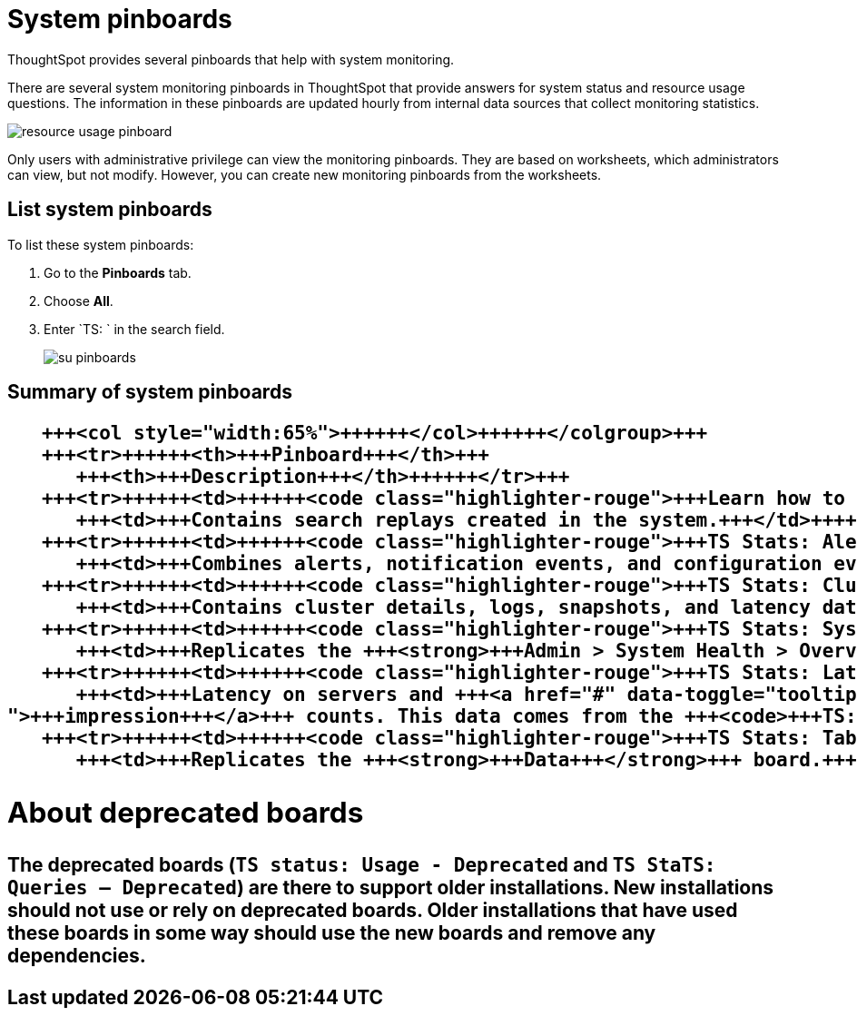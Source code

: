 = System pinboards
:last_updated: 11/18/2019
:permalink: /:collection/:path.html
:sidebar: mydoc_sidebar

ThoughtSpot provides several pinboards that help with system monitoring.

There are several system monitoring pinboards in ThoughtSpot that provide answers for system status and resource usage questions.
The information in these pinboards are updated hourly from internal data sources that collect monitoring statistics.

image::resource_usage_pinboard.png[]

Only users with administrative privilege can view the monitoring pinboards.
They are based on worksheets, which administrators can view, but not modify.
However, you can create new monitoring pinboards from the worksheets.

== List system pinboards

To list these system pinboards:

. Go to the *Pinboards* tab.
. Choose *All*.
. Enter `TS: ` in the search field.
+
image::su-pinboards.png[]

== Summary of system pinboards+++<table>++++++<colgroup>++++++<col style="width:35%">++++++</col>+++
   +++<col style="width:65%">++++++</col>++++++</colgroup>+++
   +++<tr>++++++<th>+++Pinboard+++</th>+++
      +++<th>+++Description+++</th>++++++</tr>+++
   +++<tr>++++++<td>++++++<code class="highlighter-rouge">+++Learn how to use ThoughtSpot+++</code>++++++</td>+++
      +++<td>+++Contains search replays created in the system.+++</td>++++++</tr>+++
   +++<tr>++++++<td>++++++<code class="highlighter-rouge">+++TS Stats: Alert Detail+++</code>++++++</td>+++
      +++<td>+++Combines alerts, notification events, and configuration events boards.+++</td>++++++</tr>+++
   +++<tr>++++++<td>++++++<code class="highlighter-rouge">+++TS Stats: Cluster Detail+++</code>++++++</td>+++
      +++<td>+++Contains cluster details, logs, snapshots, and latency data.+++</td>++++++</tr>+++
   +++<tr>++++++<td>++++++<code class="highlighter-rouge">+++TS Stats: System Information and Usage+++</code>++++++</td>+++
      +++<td>+++Replicates the +++<strong>+++Admin > System Health > Overview+++</strong>+++ page.+++</td>++++++</tr>+++
   +++<tr>++++++<td>++++++<code class="highlighter-rouge">+++TS Stats: Latency Visualizations+++</code>++++++</td>+++
      +++<td>+++Latency on servers and +++<a href="#" data-toggle="tooltip" data-original-title="{% for entry in site.data.glossary.entries %}{% if entry.word == "impression" %}{{ entry.definition }}{% endif %}{% endfor %}
">+++impression+++</a>+++ counts. This data comes from the +++<code>+++TS: BI Server+++</code>+++ worksheet.+++</td>++++++</tr>+++
   +++<tr>++++++<td>++++++<code class="highlighter-rouge">+++TS Stats: Table Status+++</code>++++++</td>+++
      +++<td>+++Replicates the +++<strong>+++Data+++</strong>+++ board.+++</td>++++++</tr>++++++</table>+++

== About deprecated boards

The deprecated boards (`TS status: Usage - Deprecated` and `TS StaTS: Queries -- Deprecated`) are there to support older installations.
New installations should not use or rely on deprecated boards.
Older installations that have used these boards in some way should use the new boards and remove any dependencies.

